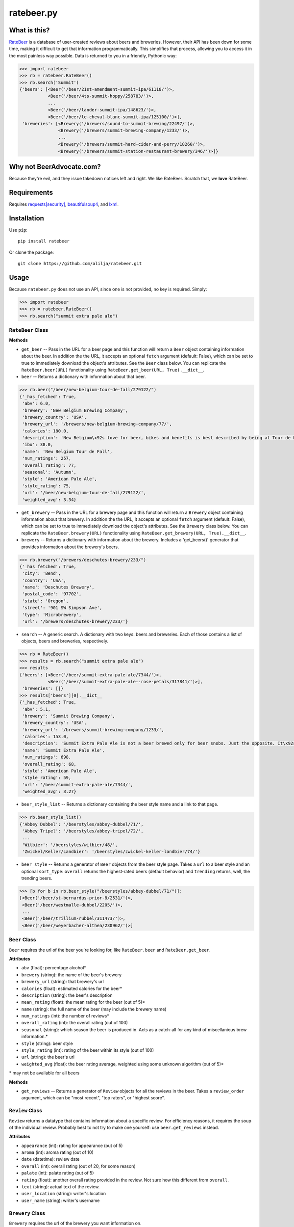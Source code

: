 ratebeer.py
===========

What is this?
-------------

`RateBeer <http://www.ratebeer.com/>`__ is a database of user-created
reviews about beers and breweries. However, their API has been down for
some time, making it difficult to get that information programmatically.
This simplifies that process, allowing you to access it in the most
painless way possible. Data is returned to you in a friendly, Pythonic
way:

.. code:: python

    >>> import ratebeer
    >>> rb = ratebeer.RateBeer()
    >>> rb.search('Summit')
    {'beers': [<Beer('/beer/21st-amendment-summit-ipa/61118/')>,
               <Beer('/beer/4ts-summit-hoppy/258783/')>,
               ...
               <Beer('/beer/lander-summit-ipa/148623/')>,
               <Beer('/beer/le-cheval-blanc-summit-ipa/125100/')>],
     'breweries': [<Brewery('/brewers/sound-to-summit-brewing/22497/')>,
                   <Brewery('/brewers/summit-brewing-company/1233/')>,
                   ...
                   <Brewery('/brewers/summit-hard-cider-and-perry/18260/')>,
                   <Brewery('/brewers/summit-station-restaurant-brewery/346/')>]}

Why not BeerAdvocate.com?
-------------------------

Because they're evil, and they issue takedown notices left and right. We
like RateBeer. Scratch that, we **love** RateBeer.

Requirements
------------

Requires `requests[security] <https://pypi.python.org/pypi/requests>`__,
`beautifulsoup4 <https://pypi.python.org/pypi/beautifulsoup4/4.3.2>`__,
and `lxml <https://pypi.python.org/pypi/lxml/3.4.1>`__.

Installation
------------

Use ``pip``:

::

    pip install ratebeer

Or clone the package:

::

    git clone https://github.com/alilja/ratebeer.git

Usage
-----

Because ``ratebeer.py`` does not use an API, since one is not provided,
no key is required. Simply:

.. code:: python

    >>> import ratebeer
    >>> rb = ratebeer.RateBeer()
    >>> rb.search("summit extra pale ale")

``RateBeer`` Class
~~~~~~~~~~~~~~~~~~

**Methods**

-  ``get_beer`` -- Pass in the URL for a beer page and this function
   will return a ``Beer`` object containing information about the beer.
   In addition the the URL, it accepts an optional ``fetch`` argument
   (default: False), which can be set to true to immediately download
   the object's attributes. See the ``Beer`` class below. You can
   replicate the ``RateBeer.beer(URL)`` functionality using
   ``RateBeer.get_beer(URL, True).__dict__``.

-  ``beer`` -- Returns a dictionary with information about that beer.

.. code:: python

    >>> rb.beer("/beer/new-belgium-tour-de-fall/279122/")
    {'_has_fetched': True,
     'abv': 6.0,
     'brewery': 'New Belgium Brewing Company',
     'brewery_country': 'USA',
     'brewery_url': '/brewers/new-belgium-brewing-company/77/',
     'calories': 180.0,
     'description': 'New Belgium\x92s love for beer, bikes and benefits is best described by being at Tour de Fat. Our love for Cascade and Amarillo hops is best tasted in our Tour de Fall Pale Ale. We\x92re cruising both across the country during our favorite time of year. Hop on and find Tour de Fall Pale Ale in fall 2014.',
     'ibu': 38.0,
     'name': 'New Belgium Tour de Fall',
     'num_ratings': 257,
     'overall_rating': 77,
     'seasonal': 'Autumn',
     'style': 'American Pale Ale',
     'style_rating': 75,
     'url': '/beer/new-belgium-tour-de-fall/279122/',
     'weighted_avg': 3.34}

-  ``get_brewery`` -- Pass in the URL for a brewery page and this
   function will return a ``Brewery`` object containing information
   about that brewery. In addition the the URL, it accepts an optional
   ``fetch`` argument (default: False), which can be set to true to
   immediately download the object's attributes. See the ``Brewery``
   class below. You can replicate the ``RateBeer.brewery(URL)``
   functionality using ``RateBeer.get_brewery(URL, True).__dict__``.

-  ``brewery`` -- Returns a dictionary with information about the
   brewery. Includes a 'get\_beers()' generator that provides
   information about the brewery's beers.

.. code:: python

    >>> rb.brewery("/brewers/deschutes-brewery/233/")
    {'_has_fetched': True,
     'city': 'Bend',
     'country': 'USA',
     'name': 'Deschutes Brewery',
     'postal_code': '97702',
     'state': 'Oregon',
     'street': '901 SW Simpson Ave',
     'type': 'Microbrewery',
     'url': '/brewers/deschutes-brewery/233/'}

-  ``search`` -- A generic search. A dictionary with two keys: beers and
   breweries. Each of those contains a list of objects, beers and
   breweries, respectively.

.. code:: python

    >>> rb = RateBeer()
    >>> results = rb.search("summit extra pale ale")
    >>> results
    {'beers': [<Beer('/beer/summit-extra-pale-ale/7344/')>,
               <Beer('/beer/summit-extra-pale-ale--rose-petals/317841/')>],
     'breweries': []}
    >>> results['beers'][0].__dict__
    {'_has_fetched': True,
     'abv': 5.1,
     'brewery': 'Summit Brewing Company',
     'brewery_country': 'USA',
     'brewery_url': '/brewers/summit-brewing-company/1233/',
     'calories': 153.0,
     'description': 'Summit Extra Pale Ale is not a beer brewed only for beer snobs. Just the opposite. It\x92s a beer for everyone to enjoy: construction workers, stock brokers, farmers, sales people, clerks, teachers, lawyers, doctors, even other brewers. Its light bronze color and distinctly hoppy flavor have made it a favorite in St. Paul, Minneapolis and the rest of the Upper Midwest ever since we first brewed it back in 1986.',
     'name': 'Summit Extra Pale Ale',
     'num_ratings': 698,
     'overall_rating': 68,
     'style': 'American Pale Ale',
     'style_rating': 59,
     'url': '/beer/summit-extra-pale-ale/7344/',
     'weighted_avg': 3.27}

-  ``beer_style_list`` -- Returns a dictionary containing the beer style
   name and a link to that page.

.. code:: python

    >>> rb.beer_style_list()
    {'Abbey Dubbel': '/beerstyles/abbey-dubbel/71/',
     'Abbey Tripel': '/beerstyles/abbey-tripel/72/',
     ...
     'Witbier': '/beerstyles/witbier/48/',
     'Zwickel/Keller/Landbier': '/beerstyles/zwickel-keller-landbier/74/'}

-  ``beer_style`` -- Returns a generator of ``Beer`` objects from the
   beer style page. Takes a ``url`` to a beer style and an optional
   ``sort_type``: ``overall`` returns the highest-rated beers (default
   behavior) and ``trending`` returns, well, the trending beers.

.. code:: python

    >>> [b for b in rb.beer_style("/beerstyles/abbey-dubbel/71/")]:
    [<Beer('/beer/st-bernardus-prior-8/2531/')>,
     <Beer('/beer/westmalle-dubbel/2205/')>,
     ...
     <Beer('/beer/trillium-rubbel/311473/')>,
     <Beer('/beer/weyerbacher-althea/230962/')>]

``Beer`` Class
~~~~~~~~~~~~~~

``Beer`` requires the url of the beer you're looking for, like
``RateBeer.beer`` and ``RateBeer.get_beer``.

**Attributes**

-  ``abv`` (float): percentage alcohol\*
-  ``brewery`` (string): the name of the beer's brewery
-  ``brewery_url`` (string): that brewery's url
-  ``calories`` (float): estimated calories for the beer\*
-  ``description`` (string): the beer's description
-  ``mean_rating`` (float): the mean rating for the beer (out of 5)\*
-  ``name`` (string): the full name of the beer (may include the brewery
   name)
-  ``num_ratings`` (int): the number of reviews\*
-  ``overall_rating`` (int): the overall rating (out of 100)
-  ``seasonal`` (string): which season the beer is produced in. Acts as
   a catch-all for any kind of miscellanious brew information.\*
-  ``style`` (string): beer style
-  ``style_rating`` (int): rating of the beer within its style (out of
   100)
-  ``url`` (string): the beer's url
-  ``weighted_avg`` (float): the beer rating average, weighted using
   some unknown algorithm (out of 5)\*

\* may not be available for all beers

**Methods**

-  ``get_reviews`` -- Returns a generator of ``Review`` objects for all
   the reviews in the beer. Takes a ``review_order`` argument, which can
   be "most recent", "top raters", or "highest score".

``Review`` Class
~~~~~~~~~~~~~~~~

``Review`` returns a datatype that contains information about a specific
review. For efficiency reasons, it requires the soup of the individual
review. Probably best to not try to make one yourself: use
``beer.get_reviews`` instead.

**Attributes**

-  ``appearance`` (int): rating for appearance (out of 5)
-  ``aroma`` (int): aroma rating (out of 10)
-  ``date`` (datetime): review date
-  ``overall`` (int): overall rating (out of 20, for some reason)
-  ``palate`` (int): palate rating (out of 5)
-  ``rating`` (float): another overall rating provided in the review.
   Not sure how this different from ``overall``.
-  ``text`` (string): actual text of the review.
-  ``user_location`` (string): writer's location
-  ``user_name`` (string): writer's username

``Brewery`` Class
~~~~~~~~~~~~~~~~~

``Brewery`` requires the url of the brewery you want information on.

**Attributes**

-  ``city`` (string): the brewery's city
-  ``country`` (string): the brewery's country
-  ``name`` (string): the brewery's name
-  ``postal_code`` (string): the brewery's postal code
-  ``state`` (string): the brewery's state/municipality/province.
-  ``street`` (string): the street address of the brewery.
-  ``type`` (string): the type of brewery. Typically "microbrewery" or
   "macrobrewery".
-  ``url`` (string): the url of the brewery

**Methods**

-  ``get_beers`` -- Returns a generator of ``Beer`` objects for every
   beer produced by the brewery. Some brewery pages list beers that are
   produced by do not have any pages, ratings, or information besides a
   name. For now, these beers are omitted from the results.

Tests
-----

``ratebeer`` uses the standard Python unit testing library.

Changes
-------

Note that the nature of web scraping means this might break at **any**
time.

v2.3
~~~~

- Fixes to work with the new RateBeer search page.

v2.2.1
~~~~~~

-  ``Beer`` and ``Brewery`` objects are now "lazy", meaning they will
   not fetch the RateBeer page unless the requested attributes are not
   available. This should help minimize unnecessary requests.
-  ``RateBeer.search()`` now returns two lists of ``Beer`` and
   ``Brewery`` objects.
-  ``RateBeer.beer_style_list()`` now returns ``Beer`` and ``Brewery``
   objects.
-  ``Beer`` and ``Brewery`` objects now allow custom attributes to be
   set.

v2.1
~~~~

-  Bugfixes and performance enhancements.
-  Python 3 compatibility.

v2.0
~~~~

Major changes.

-  New ``Beer``, ``Review``, and ``Brewery`` classes.
-  Substantial overhaul in ``ratebeer.py``, addition of new files
   including separation of responsibilities
-  New generator functions in new classes.

v1.4
~~~~

-  ``reviews`` is now a generator.

v1.3.5
~~~~~~

-  Several improvements to results, particularly for edge cases and
   situations where search results are not in the expected order.

v1.3.4
~~~~~~

-  Metadata for beers returns floats when appropriate.

v1.3.3
~~~~~~

-  Captures more meta data.
-  Plays better with foreign beers.
-  Now if information is missing from a beer entry, its key is not added
   to the ``beer`` output.

v1.3.2
~~~~~~

-  Captures aliases for beer names.

v1.3
~~~~

-  Added ``beer_style_list`` and ``beer_style``.

v1.2
~~~~

-  Everything conforms to PEP8 now. Thanks to the fine folks
   `here <http://codereview.stackexchange.com/questions/69909/ratebeer-com-scraper>`__.
-  Minor refactoring.

v1.1
~~~~

-  Added ``reviews``.
-  Better exceptions (no more ``LookupError`` for 404s)

v1.0
~~~~

-  Initial release.

License
-------

**Creator**: Andrew Lilja

**Contributors**: \* Vincent Castellano
(@`Surye <https://github.com/Surye>`__) - Python 2 and 3 compatability
\* Steven A. Cholewiak - General bug squishing

All code released under `the Unlicense <http://unlicense.org/>`__
(a.k.a. Public Domain).
